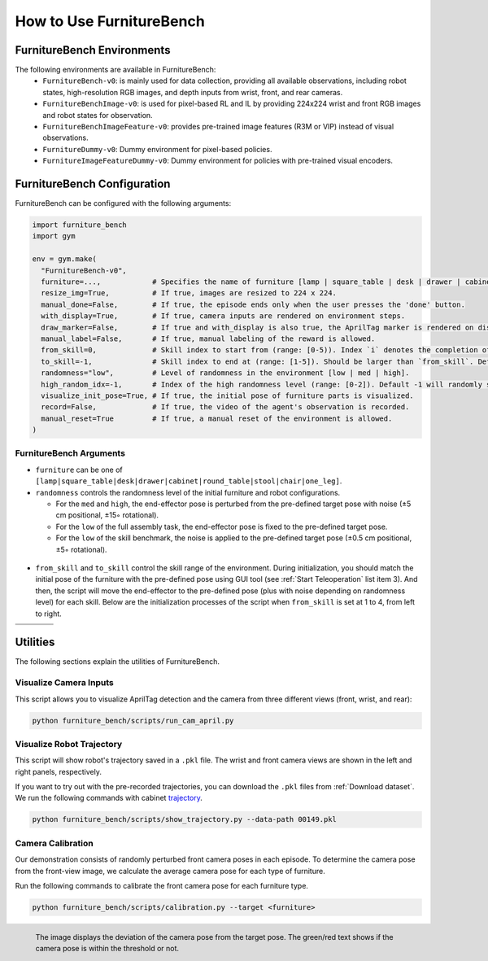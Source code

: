 How to Use FurnitureBench
=========================


FurnitureBench Environments
---------------------------

The following environments are available in FurnitureBench:
  * ``FurnitureBench-v0``: is mainly used for data collection, providing all available observations, including robot states, high-resolution RGB images, and depth inputs from wrist, front, and rear cameras.
  * ``FurnitureBenchImage-v0``: is used for pixel-based RL and IL by providing 224x224 wrist and front RGB images and robot states for observation.
  * ``FurnitureBenchImageFeature-v0``: provides pre-trained image features (R3M or VIP) instead of visual observations.
  * ``FurnitureDummy-v0``: Dummy environment for pixel-based policies.
  * ``FurnitureImageFeatureDummy-v0``: Dummy environment for policies with pre-trained visual encoders.


FurnitureBench Configuration
----------------------------

FurnitureBench can be configured with the following arguments:

.. code::

    import furniture_bench
    import gym

    env = gym.make(
      "FurnitureBench-v0",
      furniture=...,            # Specifies the name of furniture [lamp | square_table | desk | drawer | cabinet | round_table | stool | chair | one_leg].
      resize_img=True,          # If true, images are resized to 224 x 224.
      manual_done=False,        # If true, the episode ends only when the user presses the 'done' button.
      with_display=True,        # If true, camera inputs are rendered on environment steps.
      draw_marker=False,        # If true and with_display is also true, the AprilTag marker is rendered on display.
      manual_label=False,       # If true, manual labeling of the reward is allowed.
      from_skill=0,             # Skill index to start from (range: [0-5)). Index `i` denotes the completion of ith skill and commencement of the (i + 1)th skill.
      to_skill=-1,              # Skill index to end at (range: [1-5]). Should be larger than `from_skill`. Default -1 expects the full task from `from_skill` onwards.
      randomness="low",         # Level of randomness in the environment [low | med | high].
      high_random_idx=-1,       # Index of the high randomness level (range: [0-2]). Default -1 will randomly select the index within the range.
      visualize_init_pose=True, # If true, the initial pose of furniture parts is visualized.
      record=False,             # If true, the video of the agent's observation is recorded.
      manual_reset=True         # If true, a manual reset of the environment is allowed.
    )


FurnitureBench Arguments
~~~~~~~~~~~~~~~~~~~~~~~~

- ``furniture`` can be one of ``[lamp|square_table|desk|drawer|cabinet|round_table|stool|chair|one_leg]``.

- ``randomness`` controls the randomness level of the initial furniture and robot configurations.

  - For the ``med`` and ``high``, the end-effector pose is perturbed from the pre-defined target pose with noise (±5 cm positional, ±15◦ rotational).
  - For the ``low`` of the full assembly task, the end-effector pose is fixed to the pre-defined target pose.
  - For the ``low`` of the skill benchmark, the noise is applied to the pre-defined target pose (±0.5 cm positional, ±5◦ rotational).

.. figure:: ../_static/images/initialization_example.jpg
    :align: center
    :width: 600px

- ``from_skill`` and ``to_skill`` control the skill range of the environment. During initialization, you should match the initial pose of the furniture with the pre-defined pose using GUI tool (see :ref:`Start Teleoperation` list item 3). And then, the script will move the end-effector to the pre-defined pose (plus with noise depending on randomness level) for each skill. Below are the initialization processes of the script when ``from_skill`` is set at 1 to 4, from left to right.

.. |skill1| image:: ../_static/images/skill1.gif
.. |skill2| image:: ../_static/images/skill2.gif
.. |skill3| image:: ../_static/images/skill3.gif
.. |skill4| image:: ../_static/images/skill4.gif

.. table::
    :widths: 25 25 25 25

    +----------+----------+----------+----------+
    | |skill1| | |skill2| | |skill3| | |skill4| |
    +==========+==========+==========+==========+
    |          |          |          |          |
    +----------+----------+----------+----------+


Utilities
---------
The following sections explain the utilities of FurnitureBench.


Visualize Camera Inputs
~~~~~~~~~~~~~~~~~~~~~~~

This script allows you to visualize AprilTag detection and the camera from three different views (front, wrist, and rear):

.. image:: ../_static/images/run_cam_april.png
    :width: 600px

.. code::

    python furniture_bench/scripts/run_cam_april.py


Visualize Robot Trajectory
~~~~~~~~~~~~~~~~~~~~~~~~~~

This script will show robot's trajectory saved in a ``.pkl`` file.
The wrist and front camera views are shown in the left and right panels, respectively.

If you want to try out with the pre-recorded trajectories, you can download the ``.pkl`` files from :ref:`Download dataset`.
We run the following commands with cabinet `trajectory <https://drive.google.com/file/d/1PSh0uvhf7nqFw4KYLf4gn4E7GKferUvD/view?usp=share_link>`__.

.. code::

    python furniture_bench/scripts/show_trajectory.py --data-path 00149.pkl


.. figure:: ../_static/images/trajectory_example.gif
    :align: center
    :width: 80%
    :alt: trajectory_example


Camera Calibration
~~~~~~~~~~~~~~~~~~

Our demonstration consists of randomly perturbed front camera poses in each episode.
To determine the camera pose from the front-view image, we calculate the average camera pose for each type of furniture.

Run the following commands to calibrate the front camera pose for each furniture type.

.. code::

    python furniture_bench/scripts/calibration.py --target <furniture>

.. figure:: ../_static/images/calibration.png
    :width: 60%
    :align: left
    :alt: calibration

    The image displays the deviation of the camera pose from the target pose.
    The green/red text shows if the camera pose is within the threshold or not.
